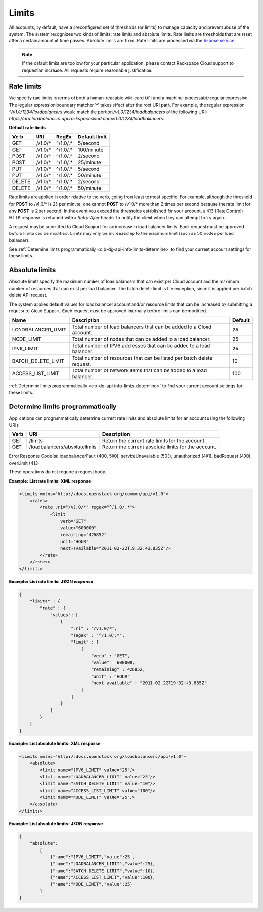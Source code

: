 .. _general-api-info-limits:

======
Limits
======

All accounts, by default, have a preconfigured set of thresholds (or limits) to manage capacity and prevent abuse of the system. The system recognizes two kinds of limits: rate limits and absolute limits. Rate limits are thresholds that are reset after a certain amount of time passes. Absolute limits are fixed. Rate limits are processed via the `Repose service`_.

.. note::
  If the default limits are too low for your particular application, please contact Rackspace Cloud support to request an increase. All requests require reasonable justification.

.. _Repose service: http://www.openrepose.org 

.. _clb-dg-api-info-limits-ratelimits:

Rate limits
~~~~~~~~~~~

We specify rate limits in terms of both a human-readable wild-card URI and a machine-processable regular expression. The regular expression boundary matcher '^' takes effect after the root URI path. For example, the regular expression `^/v1.0/1234/loadbalancers` would match the portion `/v1.0/1234/loadbalancers` of the following URI:
`https://ord.loadbalancers.api.rackspacecloud.com/v1.0/1234/loadbalancers`.

.. _clb-dg-api-info-limits-ratelimits-default:

**Default rate limits**

+--------+---------+----------+---------------+
| Verb   | URI     | RegEx    | Default limit |
+========+=========+==========+===============+
| GET    | /v1.0/* | ^/1.0/.* | 5/second      |
+--------+---------+----------+---------------+
| GET    | /v1.0/* | ^/1.0/.* | 100/minute    |
+--------+---------+----------+---------------+
| POST   | /v1.0/* | ^/1.0/.* | 2/second      |
+--------+---------+----------+---------------+
| POST   | /v1.0/* | ^/1.0/.* | 25/minute     |
+--------+---------+----------+---------------+
| PUT    | /v1.0/* | ^/1.0/.* | 5/second      |
+--------+---------+----------+---------------+
| PUT    | /v1.0/* | ^/1.0/.* | 50/minute     |
+--------+---------+----------+---------------+
| DELETE | /v1.0/* | ^/1.0/.* | 2/second      |
+--------+---------+----------+---------------+
| DELETE | /v1.0/* | ^/1.0/.* | 50/minute     |
+--------+---------+----------+---------------+

Rate limits are applied in order relative to the verb, going from least to most specific. For example, although the threshold for **POST** to /v1.0/\* is 25 per minute, one cannot **POST** to /v1.0/\* more than 2 times per second because the rate limit for any **POST** is 2 per second. In the event you exceed the thresholds established for your account, a 413 (Rate Control) HTTP response is returned with a `Retry-After` header to notify the client when they can attempt to try again.

A request may be submitted to Cloud Support for an increase in load balancer limits. Each request must be approved before limits can be modified. Limits may only be increased up to the maximum limit (such as 50 nodes per load balancer).

See :ref:`Determine limits programmatically <clb-dg-api-info-limits-determine>` to find your current account settings for these limits.

Absolute limits
~~~~~~~~~~~~~~~

Absolute limits specify the maximum number of load balancers that can exist per Cloud account and the maximum number of resources that can exist per load balancer. The batch delete limit is the exception, since it is applied per batch delete API request.

The system applies default values for load balancer account and/or resource limits that can be increased by submitting a request to Cloud Support. Each request must be approved internally before limits can be modified.

+--------------------+------------------------------------------------------------------------+---------+
| Name               | Description                                                            | Default |
+====================+========================================================================+=========+
| LOADBALANCER_LIMIT | Total number of load balancers that can be added to a Cloud account.   | 25      |
+--------------------+------------------------------------------------------------------------+---------+
| NODE_LIMIT         | Total number of nodes that can be added to a load balancer.            | 25      |
+--------------------+------------------------------------------------------------------------+---------+
| IPV6_LIMIT         | Total number of IPV6 addresses that can be added to a load balancer.   | 25      |
+--------------------+------------------------------------------------------------------------+---------+
| BATCH_DELETE_LIMIT | Total number of resources that can be listed per batch delete request. | 10      |
+--------------------+------------------------------------------------------------------------+---------+
| ACCESS_LIST_LIMIT  | Total number of network items that can be added to a load balancer.    | 100     |
+--------------------+------------------------------------------------------------------------+---------+

:ref:`Determine limits programmatically <clb-dg-api-info-limits-determine>`
to find your current account settings for these limits.

.. _clb-dg-api-info-limits-determine:

Determine limits programmatically
~~~~~~~~~~~~~~~~~~~~~~~~~~~~~~~~~

Applications can programmatically determine current rate limits and absolute limits for an account using the following URIs:

+------+-------------------------------+-----------------------------------------------------+
| Verb | URI                           | Description                                         |
+======+===============================+=====================================================+
| GET  | /limits                       | Return the current rate limits for the account.     |
+------+-------------------------------+-----------------------------------------------------+
| GET  | /loadbalancers/absolutelimits | Return the current absolute limits for the account. |
+------+-------------------------------+-----------------------------------------------------+

Error Response Code(s): loadbalancerFault (400, 500), serviceUnavailable (503), unauthorized (401), badRequest (400), overLimit (413)

These operations do not require a request body.

**Example: List rate limits: XML response**

.. code:: 

    <limits xmlns="http://docs.openstack.org/common/api/v1.0">
        <rates>
            <rate uri="/v1.0/*" regex="^/1.0/.*">
                <limit
                    verb="GET"
                    value="600000"
                    remaining="426852"
                    unit="HOUR"
                    next-available="2011-02-22T19:32:43.835Z"/>
            </rate>
        </rates>
    </limits>

**Example: List rate limits: JSON response**

.. code::

    {
        "limits" : {
            "rate" : {
                "values": [
                    {
                        "uri" : "/v1.0/*",
                        "regex" : "^/1.0/.*",
                        "limit" : [
                            {
                                "verb" : "GET",
                                "value" : 600000,
                                "remaining" : 426852,
                                "unit" : "HOUR",
                                "next-available" : "2011-02-22T19:32:43.835Z"
                            }
                        ]
                    }
                ]
            }
        }
    }

**Example: List absolute limits: XML response**

.. code::

    <limits xmlns="http://docs.openstack.org/loadbalancers/api/v1.0">
        <absolute>
            <limit name="IPV6_LIMIT" value="25"/>
            <limit name="LOADBALANCER_LIMIT" value="25"/>
            <limit name="BATCH_DELETE_LIMIT" value="10"/>
            <limit name="ACCESS_LIST_LIMIT" value="100"/>
            <limit name="NODE_LIMIT" value="25"/>
        </absolute>
    </limits>

**Example: List absolute limits: JSON response**

.. code:: 

    {
        "absolute":
            [
                {"name":"IPV6_LIMIT","value":25},
                {"name":"LOADBALANCER_LIMIT","value":25},
                {"name":"BATCH_DELETE_LIMIT","value":10},
                {"name":"ACCESS_LIST_LIMIT","value":100},
                {"name":"NODE_LIMIT","value":25}
            ]
    }
